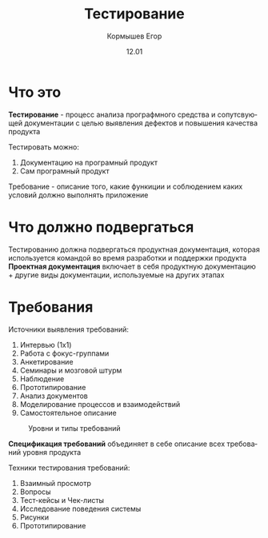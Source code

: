 #+TITLE: Тестирование
#+AUTHOR: Кормышев Егор
#+DATE: 12.01
#+LANGUAGE: ru
#+LaTeX_HEADER: \usepackage[russian]{babel}

* Что это

*Тестирование* - процесс анализа прографмного средства и сопутсвующей документации с целью выявления дефектов и повышения качества продукта \\ 


Тестировать можно:

1) Документацию на програмный продукт
2) Сам програмный продукт

Требование - описание того, какие функиции и соблюдением каких условий должно выполнять приложение

* Что должно подвергаться

Тестированию должна подвергаться продуктная документация, которая используется командой во время разработки и поддержки продукта \\

*Проектная документация* включает в себя продуктную документацию + другие виды документации, используемые на других этапах

* Требования

Источники выявления требований:

1) Интервью (1x1)
2) Работа с фокус-группами
3) Анкетирование
4) Семинары и мозговой штурм
5) Наблюдение
6) Прототипирование
7) Анализ документов
8) Моделирование процессов и взаимодействий
9) Самостоятельное описание

# TODO: Redraw it in latex
#+CAPTION: Уровни и типы требований
[[./graph.jpg]]

*Спецификация требований* объединяет в себе описание всех требований уровня продукта

Техники тестирования требований:

1) Взаимный просмотр
2) Вопросы
3) Тест-кейсы и Чек-листы
4) Исследование поведения системы
5) Рисунки
6) Прототипирование
